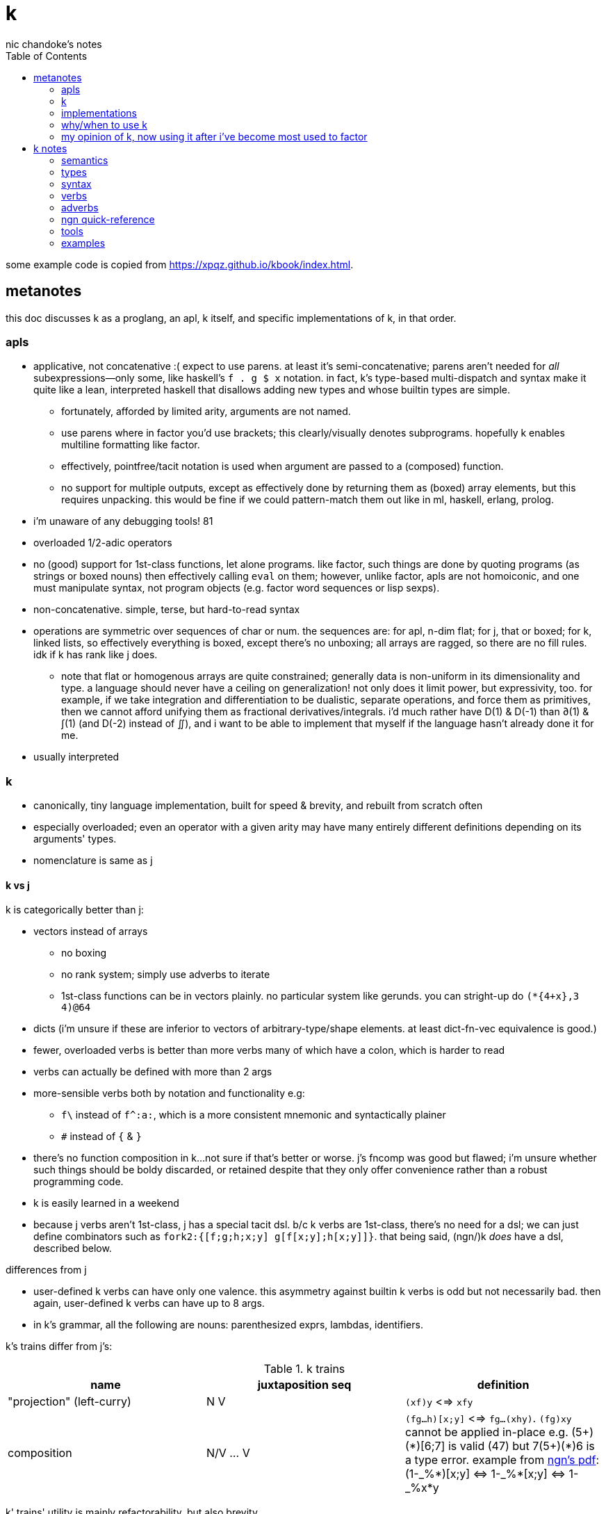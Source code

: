 = k
nic chandoke's notes
:toc:

some example code is copied from <https://xpqz.github.io/kbook/index.html>.

== metanotes

this doc discusses k as a proglang, an apl, k itself, and specific implementations of k, in that order.

=== apls

* applicative, not concatenative :( expect to use parens. at least it's semi-concatenative; parens aren't needed for _all_ subexpressions—only some, like haskell's `f . g $ x` notation. in fact, k's type-based multi-dispatch and syntax make it quite like a lean, interpreted haskell that disallows adding new types and whose builtin types are simple.
  ** fortunately, afforded by limited arity, arguments are not named.
  ** use parens where in factor you'd use brackets; this clearly/visually denotes subprograms. hopefully k enables multiline formatting like factor.
  ** effectively, pointfree/tacit notation is used when argument are passed to a (composed) function.
  ** no support for multiple outputs, except as effectively done by returning them as (boxed) array elements, but this requires unpacking. this would be fine if we could pattern-match them out like in ml, haskell, erlang, prolog.
* i'm unaware of any debugging tools! 81
* overloaded 1/2-adic operators
* no (good) support for 1st-class functions, let alone programs. like factor, such things are done by quoting programs (as strings or boxed nouns) then effectively calling `eval` on them; however, unlike factor, apls are not homoiconic, and one must manipulate syntax, not program objects (e.g. factor word sequences or lisp sexps).
* non-concatenative. simple, terse, but hard-to-read syntax
* operations are symmetric over sequences of char or num. the sequences are: for apl, n-dim flat; for j, that or boxed; for k, linked lists, so effectively everything is boxed, except there's no unboxing; all arrays are ragged, so there are no fill rules. idk if k has rank like j does.
  ** note that flat or homogenous arrays are quite constrained; generally data is non-uniform in its dimensionality and type. a language should never have a ceiling on generalization! not only does it limit power, but expressivity, too. for example, if we take integration and differentiation to be dualistic, separate operations, and force them as primitives, then we cannot afford unifying them as fractional derivatives/integrals. i'd much rather have D(1) & D(-1) than ∂(1) & ∫(1) (and D(-2) instead of ∬), and i want to be able to implement that myself if the language hasn't already done it for me.
* usually interpreted

=== k

* canonically, tiny language implementation, built for speed & brevity, and rebuilt from scratch often
* especially overloaded; even an operator with a given arity may have many entirely different definitions depending on its arguments' types.
* nomenclature is same as j

==== k vs j

k is categorically better than j:

* vectors instead of arrays
  ** no boxing
  ** no rank system; simply use adverbs to iterate
  ** 1st-class functions can be in vectors plainly. no particular system like gerunds. you can stright-up do `(*{4+x},3 4)@64`
* dicts (i'm unsure if these are inferior to vectors of arbitrary-type/shape elements. at least dict-fn-vec equivalence is good.)
* fewer, overloaded verbs is better than more verbs many of which have a colon, which is harder to read
* verbs can actually be defined with more than 2 args
* more-sensible verbs both by notation and functionality e.g:
  ** `f\` instead of `f^:a:`, which is a more consistent mnemonic and syntactically plainer
  ** `#` instead of `{` & `}`
* there's no function composition in k...not sure if that's better or worse. j's fncomp was good but flawed; i'm unsure whether such things should be boldy discarded, or retained despite that they only offer convenience rather than a robust programming code.
* k is easily learned in a weekend
* because j verbs aren't 1st-class, j has a special tacit dsl. b/c k verbs are 1st-class, there's no need for a dsl; we can just define combinators such as `fork2:{[f;g;h;x;y] g[f[x;y];h[x;y]]}`. that being said, (ngn/)k _does_ have a dsl, described below.

.differences from j

* user-defined k verbs can have only one valence. this asymmetry against builtin k verbs is odd but not necessarily bad. then again, user-defined k verbs can have up to 8 args.
* in k's grammar, all the following are nouns: parenthesized exprs, lambdas, identifiers.

k's trains differ from j's:

.k trains
[options="header"]
|===========================================================
| name                      | juxtaposition seq | definition
| "projection" (left-curry) | N V               | `(xf)y` <=> `xfy`
| composition               | N/V ... V         | `(fg...h)[x;y]` <=> `fg...(xhy)`. `(fg)xy` cannot be applied in-place e.g. +++(5+)(*)[6;7]+++ is valid (47) but +++7(5+)(*)6+++ is a type error. example from link:https://ngn.codeberg.page/txt/tacitjk.pdf[ngn's pdf]: +++(1-_%*)[x;y] <=> 1-_%*[x;y] <=> 1-_%x*y+++
|===========================================================

k' trains' utility is mainly refactorability, but also brevity.

* hook as a k train: `f/1 g\`. `1 g\` produces a 2-vector `(x;g x)`; then fold `f` over (insert between) those 2 args.
* fork as a k train: `g/(f;h)@\:`. it applies each of `f` & `h` to the argvec, returning a 2-vector, then folds `g` over (inserts between) those results.
* `({10+x};(20+))@\:15` returns `25 35`

verbs in j but not k; i wonder how to implement these in k:

* key (group by)
* rotate & shift
* is `=` equivalent for j & k?
* k has no support for complex numbers!?
* is `E.` in k? i can't find it! idk how i'd implement it.

=== implementations

i'm going to consider this only after i use ngn/k. i'll use it as my _de facto_ k before i choose another, just because it's said to be good, and it's accessible, easy, small. it's perfectly sufficient for using and learning k. i can choose practical versions later, after becoming familiar enough with k to immediately appreciate nuances among implementations.

[options="header"]
|=======================================================================================================
| name                                                 | impl lang | k ver | notes
| link:https://github.com/ktye/i[i]                    | go        | ?     | -
| link:https://anaseto.codeberg.page/goal-docs/[goal]  | go        | -     |
| link:https://codeberg.org/ngn/k[ngn/k]               | c         | 6     | unmaintained since jan 2024
| link:https://github.com/kevinlawler/kona/wiki[kona]  | c         | 3     | 1st open k, so good wiki
| link:https://t3x.org/klong/klong-ref.txt.html[klong] | c         | -     |
| link:https://github.com/zholos/kuc/[kuc]             | c         | 5     |
| link:https://github.com/JohnEarnest/ok/[oK]          | js        | 5,6   |
|=======================================================================================================

k3 & k6 much differ. this document details k6 & ngn/k yet. a section comparing k3 & k6 will be added. it's been implied that k3 & k4 are practically interchangeable, as are k5 & k6.

=== why/when to use k

measured by criteria in `~/codenotes/langs.adoc`, k scores high. it isn't ideal, but it's close. about the only real issue with it is that it's semi-concatenative; fortunately in practice this is probably tolerable if you style your code well, especially with k being so terse. to be determined.

* scripting: terse, no imports needed, interpreted.
* dataflow notation, or if you've been using character-stream based interfaces enough to be tired of typing loads of shit, without typos, often redundantly many times
  ** it's really cool to be able to memorize programs or use low interfaces such as a smart phone, small keyboard, or just pen & paper to develop code. pen & paper isn't too much worse than the interactive repl, since the repl doesn't have a debugger anyway.

the whitney design argument about seeing all code in one place is good. however, to accomplish this by making code syntax terse assumes that we're displaying text in the common manner in a text editor. because text is a much poorer code than graphical ones, and should generally be so deprecated anyway, the terse syntax argument is moot.

*an important reason to use k* is to become familiar with its primitives: sets, seqs, maps. k is all the good primitives and structures. regardless of whether you use k, everyone should master designing k programs so that they can use those designs in _all_ programming, hopefully in a tacit, readable, metaprogrammable, virtual-operation language. it's also small enough (20 prims, and short code) that you can reason about it in your mind. you can even memorize codes by using person-object-action mnemonics.

=== my opinion of k, now using it after i've become most used to factor

* k's ridiculous overloading is awesome. it's not an issue as long as the operator's context is clear, which is true when using literals or conventions that preface variables with a single character denoting their types.
* parsing is easy (but takes some practice) as long as i can read rtl, notice verb-adverb pairs, and know that left args are delimited; i don't want to ever deal with operator associativity levels. those suck. reading from the right is odd, too, since it makes newlines special syntax.
  ** consider this arbitrary k code: +++:m:(("forward";"down";"up")~/:\:d[;0])*\:d[;1]+++ i tried copying then evaluating +++d[;0])*\:d[;1]+++ to see what its value was, to try to visualize what's happening, only to find that it's malformed: there's a mismatched right parenthesis! fair enough, but not nearly as readable as factor. it's the same parsing as we see in factor: parse from one side, then parse a delimited subprogram, then consider them together. the same code, in concatenative style: `d [;1] d [;0] ( "forward" "down" "up" ) ~/:\: *\: m: :`. the whitespace makes confident parsing by eye much faster & easier! the dis/association is immediately obvious. refactoring is a load easier, too; if seeing the parens is already error prone, imagine what hell refactoring is; if you mismatch a parenthesis, then you're screwed! and because of k's extreme overloading, your mistake program may give a _totally_ different result from what you'd expected, so identifying what the refactoring mistake was would be very difficult & painful. the concatenative syntax shows that the code can be factored in the beginning, too: `d [;1] d [;0]` becomes `d [;1] [;0] bi`. we can then remove the input, `d`, and have a subprogram disassociated from any arguments. it also shows that parts of the program are related by `d` commonly and are computed next-together; the delimiting/separating parens of the original k expression suggest separation of `d[;0]` & `d[;1]`, and it's not obvious to think that they're computed next-together.

TODO: why doesn't this happen in good factor code? when i was new to factor, my code was horrible because i was doing manual loops, but also that i would build-up the stack in complicated ways, leaving a complex stack to be consumed by various subprocesses such that my code didn't permit easy refactoring, which is analagous to this unreadable k. i think it's because i used stack words instead of combinators and quotations. *one thing's certain: programs are easier to consider as incremental state changes than as gargantuan monoliths of nested subexpressions.* compared to factor, maybe the k code is weird b/c the parenthesized part is an expression rather than a program, and that the parenthesized expression is an argument to a verb rather than an adverb?

anyway, other booboo about the k code:

* perhaps, tracking order in which ast is evaluated is difficult, which would be an issue for non-pure code.
* though we usually read from right to left, this code is more easily read from left to right, since the left arg to `*\:` is more complex.
* parsing-out `~`, `/:`, and `\:`, among an arbitrary line of such code, is ugly. i don't care if the computer can do it; i'm a human, and such coding is unnatural and thus error-prone, stressful, and inefficient for me.

==== k vs factor

if k were purely tacit / concatenative, and readable, then it'd be perfect. k is tolerable, especially with syntax highlighting and judicious spacing. k is semi-concatinative: it supports trains and mostly reads in one direction. it accepts parameters inline, but rarely more than two, and when it uses two, it often does not require parentheses, which makes refactoring easier. if k were purely tacit, then statements would be able to span multiple lines, and the dyadic syntax wouldn't exist anymore. it has nested expressions, but nesting does not commonly go very deep. when it does, it's good style to refactor it into a subexpression or helper function. the nesting/monolith problem can be, as it can be in factor, solved by instead defining many small words. in both these langs defining words is low-overhead: in factor it's `: name effect def ;` and in k it's `name:{def}` (if 3 or fewer parameters) or `name:{}`. in both cases, definition is just a literal program but wrapped in delimiters then associated with a name. even in scheme, where this _can_ be done, it rarely is: usually we say `(define (name . params) def)` instead of `(define name (λ (params) def))`. scheme sucks because: 1. these are two significantly different syntaxes; 2. even the shorter syntax is non-ergonomically verbose.

''''

.aside: function arity

how _exactly_ to decide which parameters fns take? the following are considerations & observations that seek to answer.

. is it better for fn to take params, or have them one param but pattern match it into subsets?
. are variadic fns worth anything? even factor can use macros to inline fns and assert their stack effect statically. it'd be nice to not have to specify a number to e.g. `nmap`, but w/e.
  .. are variadic fns useful only for coding ergonomics i.e. are they always fns known at runtime?
. sql's model of queries essentially being pattern-matching fns of relations is good. a sql table can be made by reading json, so tables can be added dynamically, which is good.
. higher-order fns are bad: the ability to define them encourages one to parameterize _arbitrary_ parts of the computation; though these parameters are common, eventually, inevitably, a user will want to parameterize a different part of the computation, or for the parameter to be of a slightly different nature. because data can be modified (easily) and functions cannot (easily be modified), it's better to have functions be so small that they're sensibly defined only of a small variety of inputs. this avoids the arbitrary-degree-of-parameterization problem.
  .. b/c fns should take a small variety of input information, the number of inputs should naturally be few.
. fns should return many outputs, to preserve its computation. the user may decide to discard those outputs, rather than the function deciding to discard them by simply not returning them. returning multiple outputs is much easier if we pattern match elegantly. for stacks, it'd be inelegant to use `ndrop`, `nip`,  &c frequently. in applicative langs, it'd be ugly for many multi-parameter positional bindings to feature many holes. eliding outputs is best done in sql: rather than using binding clauses, the outputs are named by the function. one may rename them (and indeed must occasionally do that to disambiguate). anyway, the lack of binding clause and ability to tacitly refer to variables is excellent.

''''

* k has subexpressions. factor has only subprograms, b/c it's purely tacit.
* needing to "lookahead" to the left of a verb to determine whether it's unary or binary is horrible. look at this definition: `quicksort:{$[2>#?x;x;,/o'x@&'~:\x<*1?x]}`. how long does it take you to tell me what the hell is going on here? does this code feel natural? you should start parsing from the left because that's how `$[...]` evaluates; but then each of its argument programs you should read from the right, since that's whence they evaluate. the first predicate and corresponding return value are short enough that parsing happens instantaneously; you read it like a simple mathematical expression. of course it's in the "else" clause that things actually start getting k-ish. remember that to read source code, we must tokenize. starting from the right, i see `x`, then `?`, so i would like to think `?x` but i must lookahead to the next token to see that it's a noun, `1`, so now i've parsed code into an actual semantic value, `1?x`; then +++*+++'s meaning is unknown until i read the following token, which is `<`, so now i know that `*` is monadic, meaning "first"; then i still don't know what `<` is until i read the next token, which is `x`, so `<` is dyadic "less than", then `\` is a unary or binary adverb partically depending on whether any verb to the left of its 1st argument is a verb or not. in this case, it is given as the verb `~`, so i know that the "while" form of `/` is used. don't mistake it for the adverb `\:`, btw. anyway, next is `x@&'`? `&'` is "each &" which is monadic b/c the next token to the left is `@` which is not a noun. contextual grammars make _tokenization_ so difficult, before i even get to imagining the actual logic that the tokens denote! (btw, if you're curious about how quicksort works, see the explanation in <<_examples>> below.) though this is true generally, i think that k has a good chance of being readable simply because it's so small, so one can become familiar with the few verbs, idioms, and potential ambiguities, despite them being _generally_ of confusing design.
* where k beats factor (in practice; factor has strictly greater capability):
  ** terse: avoids shit that isn't strictly encoding the program logic itself. needing to type multiple characters is a needless pain just like needing to compile, or scaffold a project, or any other assumed, imposed constraint that could theoretically be removed or modified without affecting the program itself. we are humans coding; our needs are important, and our coding methods must reflect that! the code itself is generated by our methods, and is so related to them; it's appropriate for us, as one aspect of our method, to choose codes that suit our ability to code them and reason about them!
  ** overloaded: each verb is a concept with multiple varieties as it's applied to specific contexts (nouns). this is a natural separation and combination of verbs and nouns, which makes reasoning about program design easy. it also avoids trying to name conceputally similar or homomorphic operations e.g. in factor the separate words `remove` for sequences and `delete` for sets, despite them being the same damn thing! but nope, due to types, they aren't interchangeable!
  ** powerful mechanisms for relating structures' elements
  ** lookup is assumed when a noun is used as where a verb is expected
  ** dictionary/vector symmetry
* where factor beats k:
  ** walker (debugger)
  ** concatenative. in a nutshell: incremental data pipeline construction, spilicable & (re)factorable programs
* both have excellent documentation. factor's is interactive at the cost of being specialized, whereas link:https://codeberg.org/ngn/k/src/branch/master/repl.k[k's] is accessible since it's just text. it's small & succinct.
* to be able to collect intermediate values from any loop is cool. the backslash verbs do this.
* very optimized, small implementations are very cool: they afford codes that would otherwise be too inefficient. still, though, mostly virtual operations afford that.

===== which words i use in factor vs which verbs are available in k

* arithmetic, obviously
* nth (usually first, second, third)
* append/prefix/suffix/push
* set-at, at; sometimes delete-at*
* assoc-merge
* accessors & setters
* map, filter
* 2map
* narray
* find, subseq?
* sometimes reverse or sort
* ...

...it's funny: now that i'm looking for k verbs in my factor code, i see very little logic; i see combinators, accessors, shuffle words, i see that programs are very little logic; they're mostly just plan instructions sequenced correctly.

== k notes

=== semantics

* apparently evaluates from the left, as `(b;(c;d)):(2 3;4 5);c` suggests; `c` is to the right of `;` yet at that time `c` has the value 4.
* vector—not array—language.
  ** dicts are just pairs of vectors. they are ordered.
* an n-dim vector maps n coordinates to its unique elt
* scalars are exactly 0-dim vectors. an empty vector can be used to index into a scalar.
* like j, verbs may be _atomic_: they apply to all atoms of a vector (TODO: what about dicts?)
* scalars are broadcast
* functions and indexing are one operation. this is appropriate when we consider functions as maps from dom to cod i.e. (10+)@12 can be equivalently interpreted as "the map that adds 10, indexed at 12" (an interpretation which i strongly encourage) or "pass 12 to the function that returns 10 plus its input." this enables `{10+x} 5` to work; `{10+x}` is not a verb; it's a noun! thus `{10+x} 5` satisfies the subgrammar, "noun noun". juxtaposed nouns are evaluated as "index left noun by using right noun as index". because of function-dict equivalence, to access a function as a map is to invoke it on its argument.

TODO:
* what are "tables" and "prototypes?" the link:https://wiki.cor.fyi/wiki/Ngn/k[k wiki] says that ngn/k supports tables w/o prettyprint, and partial support for prototypes. kona hasn't tables but has prototypes.
* why does `(-)@4` return `-[4;]` i.e. "apply `-` to whatever the quoted series of programs `[4;]` returns"? note that `[4;]` is the program `4` followed by the empty program, which returns nothing.

==== really cool k semantics to incorporate in other langs

* funcall/index duality. `@` is "index x at y" or "call x with argvec y"
* functions are implicitly quoted simply by parenthecizing them e.g. `(-),1` returns 2-element vector `(-;3)`; this is because k's grammar is contextual, and a verb by itself (without args) is considered as a noun; thus, because in the parenthecized `-` is a noun and thus `,` joins two nouns into a vector.
  ** to invoke the essentially-quoted verb, use `@`
* homoiconic syntax & output i.e. if you copy any displayed output then it's a valid data literal in that syntax
* contextual grammar and thus contextual evaluation of deferred/quoted expressions
* a single variable can refer to a set e.g. in `{4+x}`, `x` can refer to a vector. ideally it would, like in prolog, refer to a (constrained) set. as an honorable mention, sql variables also refer to sets.

hopefully rank must be explicit in k. rank should always be explicit as a general coding convention. k's `each` probably does that.

.beautiful dictionary/vector symmetry

each'ing (a monadic verb) over a vector applies to a vector's elements, not its indices. likewise, eaching over a dict applies to its values, leaving its keys in tact e.g. `{5+x}'`a`b`c!1 2 3` returns ``a`b`c!6 7 8`.

[source,k]
&`rita`bob`sue`adam`frank!0 0 1 0 1      / keys which have a value of 1: `sue`frank
(`bob`adam`sue`rita!23 54 12 82)?12      / find key by value: `sue. if vals were ordered, then we'd be able to use X'
&5=`bob`adam`sue`rita!5 1 5 3            / all keys having a value 5: `bob`sue
|\`rita`bob`sue`adam`frank!12 7 87 32 11 / returns `rita`bob`sue`adam`frank!12 12 87 87 87

=== types

types are here listed with a common shorthand:

[options="header"]
|======================================================
| sym               | name                | empty value
| c                 | char                |
| i                 | int                 | 0
| n                 | number (int\|float) | 0[.0]
| s                 | symbol              |
| a                 | atom                |
| d                 | dict                |
| f                 | monadic func        |
| F                 | dyadic func         |
| any of x, y, or z | any                 | <n/a>
|======================================================

excepting `F`, a lowercase letter means a scalar, and a capital one a vector; e.g. `C` means a string and X or means "a vector of anything."

these symbols are used by cast ($/2) and type (@/1).

=== syntax

* right-associative
* conditional branching: `$[p1;f1;p2;f2;...;else]`; this `$` must have 3+ parameters; otherwise the verb `$` is used. finally, something that mimics arc lisp's `if` or picolisp's `let`, not requiring needless parentheses or syntax `else`!
  ** `0`, `0x00`, and `()` are falsy; all others are truthy
* newlines behave identically to semicolons
* literals:
  ** `[stmt1;...]` is progn [lisp] i.e. all statements except the last are evaluated only for side effects, and the last statement's value is returned from the whole bracked expression list. this is the same as the comma operator in c.
  ** symbol: +++`sym+++
  ** vector: `(a;b;...)`
  ** generally list literals are sequences of homogenous-type data literals.
    *** the following must be parenthesized and its elements must be delimited by semicolons:
      **** hetrogeneous lists' of literals
      **** lists of non-literal nouns
      **** lists of lambdas (this prevents applying the lambdas to each other)
    *** exception: logical vector literal: [0|1]*b e.g. `10010b`
  ** dict: `[k:v;...]` but therein, symbol keys are not prefixed by grave accent
  ** function:
    *** `{[arg1;...] definition}`
    *** `{...}`. unary fns arg is called `x`. then add `y` and `z` to namespace as arity increases to 2 or 3. example: `{z%y+x}[30;20;10]` returns 0.2.
    *** fns may use semicolons; then they're the progn but parameterized by xyz
  ** null: `0N`
  ** negative literals are as in most langs: hyphen immediately followed by a number literal
* slash begins line comment
* `o` is like apl ∇ e.g. `{$[x<2;x;+/o'x-1 2]}9` returns 34. technically `o` is a special noun, not a special syntax. thus it can be used infix-dyadically or with the usual function application/indexing operators/syntaxes. of course, then, `o` is used commonly for recursion. however, maybe it can be used to return the current fn to another fn, for e.g. fn callback sequences; i'm yet unsure. idk if `o` captures the current continuation (or if k even uses continuations as they're in scheme or factor) or what.
* `(v;...):y` pattern matches/binds e.g. `(b;(c;d)):(2 3;4 5)` binds `b` to `1 2`, `c` to 4, and `d` to 5.
* indexing / fn call:
  ** f[x;y;z;...]
  ** f@y
  ** index into x: juxtaposed nouns (`x y`), x@y or x[y]
  ** `m[i]`. deep is `x[i;j;...]` (multi-parameter function punning). `x[i][j]...` naturally works, too, but due to asymmetry with assignment (see below), i recommend against it.
    *** omitting an index on a side of a semicolon means "all" e.g. `(4 5#!20)[;1]` returns the 2nd column, `1 6 11 16`
    *** selecting multiple indices at depth: `(4 5#!20)[(0 1;1 2)]`. the parenthesis make this one vector index rather than multiple nested indices.
  ** indexing into a dict is the same as indexing into a vector, but with the dict's keys instead of an integer index
* setting a value at a given index: `m[i;j;...]: v`. `m[i][j]...:v` is illegal.

you can put into a dict `d` by the following syntax: `d[`k1`k2`...]:v1 v2...`.

TODO: understand indexing exactly. `(4 5#!20)[0 1][1 2]` differs from `(4 5#!20)[0 1;1 2]` and isn't indxing at depth (so says xpqz). he may certainly be correct, as idk what semicolon means.

=== verbs

NOTE: suffix `:` forces an ambivalent verb's monadic form.

* verbs may be left- or right-atomic, or apply to the whole argument (in j this is rank infinity or rank _1).
* in this table, i mean `x` as the left arg and `y` as the right.

the following table's verbosity is between link:https://github.com/JohnEarnest/ok/blob/gh-pages/docs/Manual.md#verb-reference[oK's verb table] and the <<_ngn_quick_reference>>.

[options="header"]
|=============================================================================================================================================================================================================================
| symbol    | monad                                                   | dyad
| `:`       | identity                                                | right or bind local
| `,`       | make singleton of +1-dim                                | concat
| `#`       | count                                                   | shape (implies take (from end if `x<0`) if `\|x\|<#y`, or repeat if `x>#y`); or select dict (y) entries by (symbol or char) keys (x); or if x is a fn then apply to each of y's elts and its respective outputs to set that elt's resultant count
| `+`       | transpose                                               | add
| `-`       | neg                                                     | sub
| `*`       | 1st [val, if dict]                                      | mul
| `%`       | sqrt                                                    | div
| `!`       | i. (0D) or permutations (1D); or a dict's keys          | dict of keys!vals, or div if num<0, or mod if num>0; *div & mod are `denom!num`*
| `&`       | bools -> idxs or "1st non-0's"                          | min (implicitly boolean product)
| `\|`      | reverse                                                 | max (implicitly boolean coproduct)
| `<` & `>` | grade [keys] up or down; or open/close file/socket/fd   | less or greater than
| `=`       | "group" (decomp vec into set & idxs) or identity matrix | atomic equality
| `~`       | not                                                     | match (same shape & values)
| `^`       | `null?`                                                 | set y's nulls to x, or multiset difference (factor's `without`)
| `_`       | floor or `>lower`                                       | x:ℤ, y:1D: drop (from end if x<0); x:1D, y:ℤ: delete from x at idx y; x:1D, y:1D: split y at x (x is idxs, not logical vec); x:fn, y:1D: filter-out
| `$`       | `[ >string ] map`                                       | x:ℤ, y:str: pad on right (or left if x<0); type cast (see below)
| `?`       | nub                                                     | argeq (find ret idx); n rand vals of set given by y. x<0=>pick w/o replacement, in which case `\|x\|>=#Y` => length error, where Y is the set described by y.
| `\` & `/` | -                                                       | x:str, y:str: split & join; x:ints, y:ints: encode & decode as in j. behavior (about shaping) varies among k's.
| `.`       | eval k syntax string, or get a dict's vals              | call x with argvec y
| `@`       | type                                                    | call unary x with arg y
| `::`      | identity                                                | bind global
|=============================================================================================================================================================================================================================

* is there really no ≤/≥? to be fair, those aren't really helpful; for integers, just +1 or -1, and floats aren't precise anyway, so equality is an infinitesimal difference anyway! instead of `gte 0` you can do `>1e-9`.
* there's a floor but no ceiling! this is ok: ceiling is so defined in factor: `: ceiling ( x -- y ) neg floor neg ;` indeed, even floor isn't a primitive in factor.
* reshape with `0N` means "unbounded" e.g. `0N 3#!10`
* example i/o: `myFD:<`"/path/to/file.txt"` then `>myFD` to close it.

others:

------------------------------------------------------------------
.S get       a:1;.`a -> 1   b.c:2;.`b`c -> 2 / like j's reflex, ~m
@[x;y;f]   amend  @["ABC";1;_:] -> "AbC"   @[2 3;1;{-x}] -> 2 -3
@[x;y;F;z] amend  @["abc";1;:;"x"] -> "axc"   @[2 3;0;+;4] -> 6 3
.[x;y;f]   drill  .[("AB";"CD");1 0;_:] -> ("AB";"cD")
.[x;y;F;z] drill  .[("ab";"cd");1 0;:;"x"] -> ("ab";"xd")
.[f;y;f]   try    .[+;1 2;"E:",] -> 3   .[+;1,`2;"E:",] -> "E:typ"
?[x;y;z]   splice ?["abcd";1 3;"xyz"] -> "axyzd"
------------------------------------------------------------------

=== adverbs

the following are verbs given in terms of adverbs and an argument of a given type. i use brackets to mean optional, angle brackets to mean required, and `\|` to mean "or".

[options="header"]
|============================================================================================================================
| symbol w/types  | function
| <Ff>'           | map/each. `F` pointwise associates `x` with `y`; or if either is atomic then it's broadcast.
| [x]F</\>        | (left) fold or scan. output's dim is input's - 1. x is optional init val. scans are as efficient as folds.
| F<\/>:          | left- or right-curry `F`, then map over right or left i.e. in J, `F"_1 _` or `F"_ _1`. see examples below.
| [x]F':          | factor `dup first empty prefix [ F ] 2 clump-map` where `empty` here gives empty type values. that prefix is added only if `x` isn't given.
| [i\|p] f</\>    | do `f` `i` times or do `f y` while `p y`. if `i`/`p` isn't given, then `f` is applied until it returns either the initial or convergent value. using a backslash collects intermediate values like a scan. the backslash version's output (nearly) always contains the initial value and the 1st value that failed the predicate e.g. `{(x!)(1+)\1}` returns the sequence `[1..x]` and `(<1)(1+)\1` returns `1 2`. the "nearly" part is that, stranegly, if you use the predicate `{0}` (or `{x:0}`) then you're guaranteed to get a singleton result.
| i':x            | length `i` window (clump) of vector `x`
| i f':           | "stencil": window with `f` applied to each window. the fact that this exists implies that i':x isn't virtual as it is in factor (`<clumps>`), which is sad. stencil exists only to be more efficient.
| X'              | interval index (j's `I./2`), which generalizes binary search
|============================================================================================================================

.implicit disambiguation/parsing of `[x]F</\>` vs `[i\|p]f</\>`

the ambiguity is whether +++*+++ is monadic or dyadic; this determines whether to apply the lambda/predicate afterward, or whether to use it as a "while" clause. as far as i've noticed, this is the only ambiguous grammar.

theoretically, token sequence `A B /` (or `\`) must be parsed thusly if `B` is an ambivalent verb (`B` being a noun would imply the verb form of `/` or `\` (split/join or encode/decode):

. if `A` is a verb then (probably) the "while" form is assumed. idk if it's theoretically possible to have a lambda be a fold's initial value.
  .. in ngn/k, +++{0=2!x}*/1 2 3+++ gives a type error whereas +++{0=2!x}(*/1 2 3)+++ returns `1` because 6 is even.
. else if `A` is a non-integral noun then it must be a fold's initial value
. else if `A` is an integer then it could be a fold's initial value or a number of times to apply a unary fn
  .. apparently ngn/k assumes the fold case: +++4+/,1 2+++ returns `5 6`. `4+:/,1 2` returns `,1 2`—the input transposed 4 times.

.each right/left examples
-------------------------
10 20 30,\:1 2 3 / map (,1 2 3) over 10 20 30
(10 1 2 3
 20 1 2 3
 30 1 2 3)

10 20 30,/:1 2 3 / map (10 20 30,) over 1 2 3
(10 20 30 1
 10 20 30 2
 10 20 30 3)

/ composed each's:

10 20 30,\:/:1 2 3
((10 1;20 1;30 1)
 (10 2;20 2;30 2)
 (10 3;20 3;30 3))

10 20 30,/:\:1 2 3
((10 1;10 2;10 3)
 (20 1;20 2;20 3)
 (30 1;30 2;30 3))
-------------------------

NOTE: you cannot have a space between argument and `/`, since in that case `/...` will be treated as a comment

TODO: how does the parser distinguish between `if/` and `xF/` where `x`=`i`? maybe it tries the dyadic version first, else tries monadic?

=== ngn quick-reference

backslash commands, when evaluated in the repl, are supposed to print their corresponding reference docs e.g. `\+` prints verbs. for me, however, they all print `'nyi`, so i can't get the reference in the repl, so i've put all the reference here, copied from `repl.k` from the ngn/k repo:

---------------------------------------------------------------------------------------
\   help               \\         exit
\a  license(AGPLv3)    \l file.k  load
\0  types              \d foo.bar set namespace; restore with  \d .
\+  verbs              \t:n expr  time(elapsed milliseconds after n runs)
\:  I/O verbs          \v         variables
\'  adverbs            \f         functions
\`  symbols            \cd path   change directory
\h  summary            \other     command(through /bin/sh)
--------------------------------------------------------------------------------
\0
Types:
list atom
 `A        generic list   ()   ,"ab"   (0;`1;"2";{3};%)
 `I   `i   int            0N -9223372036854775807 01b
 `F   `f   float          -0w -0.0 0.0 0w 1.2e308 0n
 `C   `c   char           "a"   0x6263   "d\0\"\n\r\t"
 `S   `s   symbol         `   `a   `"file.txt"   `b`cd`"ef"
 `M   `m   table&dict     +`a`b!(0 1;"23")   (0#`)!()
      `o   lambda         {1+x*y#z}  {[a;b]+/*/2#,a,b}
      `p   projection     1+   {z}[0;1]   @[;i;;]
      `q   composition    *|:   {1+x*y}@
      `r   derived verb   +/   2\   {y,x}':
      `u   monadic verb   +:   0::
      `v   dyadic  verb   +   0:
      `w   adverb         '   /:
      `x   external func
--------------------------------------------------------------------------------
\:
I/O verbs
  0:x read  lines
x 0:y write lines
  1:x read  bytes
x 1:y write bytes
   <s open          fd:<`"file.txt"
   >i close         >fd

x can be a file descriptor (int) or symbol or string such as
 "file.txt"
 "/path/to/file"
 "host:port"
 ":port"         /host defaults to 127.0.0.1
--------------------------------------------------------------------------------
\+
Verbs:    : + - * % ! & | < > = ~ , ^ # _ $ ? @ . 0: 1:
notation: [c]har [i]nt [n]umber(int|float|char) [s]ymbol [a]tom [d]ict
          [f]unc(monad) [F]unc(dyad) [xyz]any
special:  var:y     set    a:1;a -> 1
          var::y    global a:1;{a::2}[];a -> 2
          (v;..):y  unpack (b;(c;d)):(2 3;4 5);c -> 4
          :x        return {:x+1;2}[3] -> 4
          :[x;y;..] cond   :[0;`a;"\0";`b;`;`c;();`d;`e] -> `e
          o[..]     recur  {:[x<2;x;+/o'x-1 2]}9 -> 34
          [..]      progn  [0;1;2;3] -> 3

::  self      f:(::);f 12 -> 12
 :  right     f:(:);f[1;2] -> 2   "abc":'"d" -> "ddd"
 +x flip      +("ab";"cd") -> ("ac";"bd")
N+N add       1 2+3 -> 4 5
 -N negate    - 1 2 -> -1 -2
N-N subtract  1-2 3 -> -1 -2
 *x first     *`a`b -> `a   *(0 1;"cd") -> 0 1
N*N multiply  1 2*3 4 -> 3 8
 %N sqrt      %25 -> 5.0   %-1 -> 0n
N%N divide    2 3%4 -> 0.5 0.75
 !i enum      !3 -> 0 1 2   !-3 -> -3 -2 -1
 !I odometer  !2 3 -> (0 0 0 1 1 1;0 1 2 0 1 2)
 !d keys      !`a`b!0 1 -> `a`b
 !S ns keys   a.b.c:1;a.b.d:2;!`a`b -> `c`d
x!y dict      `a`b!1 2 -> `a`b!1 2
i!I div       -10!1234 567 -> 123 56
i!I mod       10!1234 567 -> 4 7
 &I where     &3 -> 0 0 0   &1 0 1 4 2 -> 0 2 3 3 3 3 4 4
 &x deepwhere &(0 1 0;1 0 0;1 1 1) -> (0 1 2 2 2;1 0 0 1 2)
N&N min/and   2&-1 3 -> -1 2   0 0 1 1&0 1 0 1 -> 0 0 0 1
 |x reverse   |"abc" -> "cba"   |12 -> 12
N|N max/or    2|-1 3 -> 2 3   0 0 1 1|0 1 0 1 -> 0 1 1 1
 <X ascend    <"abacus" -> 0 2 1 3 5 4
 >X descend   >"abacus" -> 4 5 3 1 0 2
 <s open      fd:<`"/path/to/file.txt"
 >i close     >fd
N<N less      0 2<1 -> 1 0
N>N more      0 1>0 2 -> 0 0
 =X group     ="abracadabra" -> "abrcd"!(0 3 5 7 10;1 8;2 9;,4;,6)
 =i unitmat   =3 -> (1 0 0;0 1 0;0 0 1)
N=N equal     0 1 2=0 1 3 -> 1 1 0
 ~x not       ~(0 2;``a;"a \0";::;{}) -> (1 0;1 0;0 0 1;1;0)
x~y match     2 3~2 3 -> 1   "4"~4 -> 0   0~0.0 -> 0
 ,x enlist    ,0 -> ,0   ,0 1 -> ,0 1   ,`a!1 -> +(,`a)!,,1
x,y concat    0,1 2 -> 0 1 2  "a",1 -> ("a";1)
d,d merge     (`a`b!0 1),`b`c!2 3 -> `a`b`c!0 2 3
 ^x null      ^(" a";0 1 0N;``a;0.0 0n) -> (1 0;0 0 1;1 0;0 1)
a^y fill      1^0 0N 2 3 0N -> 0 1 2 3 1   "b"^" " -> "b"
X^y without   "abracadabra"^"bc" -> "araadara"
 #x length    #"abc" -> 3   #4 -> 1   #`a`b`c!0 1 0 -> 3
i#y take      5#"abc" -> "abcab"   -5#`a`b`c -> `b`c`a`b`c
X#d take keys `c`d`f#`a`b`c`d!1 2 3 4 -> `c`d`f!3 4 0N
I#y reshape   2 3#` -> (```;```)
f#y replicate (3>#:')#(0;2 1 3;5 4) -> (0;5 4)   {2}#"ab" -> "aabb"
 _n floor     _12.34 -12.34 -> 12 -13
 _c lowercase _"Ab" -> "ab"
i_Y drop      2_"abcde" -> "cde"   -2_`a`b`c -> ,`a
X_d drop keys `a`c_`a`b`c!0 1 2 -> (,`b)!,1
I_Y cut       2 4 4_"abcde" -> ("cd";"";,"e")
f_Y weed out  (3>#:')_(0;2 1 3;5 4) -> ,2 1 3
X_i delete    "abcde"_2 -> "abde"
 $x string    $(12;"ab";`cd;+) -> ("12";(,"a";,"b");"cd";,"+")
i$C pad       5$"abc" -> "abc  "   -3$"a" -> "  a"
s$y cast      `c$97 -> "a"   `i$-1.2 -> -1   `$"a" -> `a
s$y int       `I$"-12" -> -12
 ?X distinct  ?"abacus" -> "abcus"
 ?i uniform   ?2 -> 0.6438163747387873 0.8852656305774402 /random
X?y find      "abcde"?"bfe" -> 1 0N 4
i?x roll      3?1000 -> 11 398 293   1?0 -> ,-8164324247243690787
i?x deal      -3?1000 -> 11 398 293 /guaranteed distinct
 @x type      @1 -> `i   @"ab" -> `C   @() -> `A   @(@) -> `v
x@y apply(1)  {x+1}@2 -> 3   "abc"@1 -> "b"   (`a`b!0 1)@`b -> 1
 .S get       a:1;.`a -> 1   b.c:2;.`b`c -> 2
 .C eval      ."1+2" -> 3
 .d values    .`a`b!0 1 -> 0 1
x.y apply(n)  {x*y+1}. 2 3 -> 8   (`a`b`c;`d`e`f). 1 0 -> `d

@[x;y;f]   amend  @["ABC";1;_:] -> "AbC"   @[2 3;1;{-x}] -> 2 -3
@[x;y;F;z] amend  @["abc";1;:;"x"] -> "axc"   @[2 3;0;+;4] -> 6 3
.[x;y;f]   drill  .[("AB";"CD");1 0;_:] -> ("AB";"cD")
.[x;y;F;z] drill  .[("ab";"cd");1 0;:;"x"] -> ("ab";"xd")
.[f;y;f]   try    .[+;1 2;"E:",] -> 3   .[+;1,`;"E:",] -> "E:'type\n"
?[x;y;z]   splice ?["abcd";1 3;"xyz"] -> "axyzd"
--------------------------------------------------------------------------------
\`
Special symbols:
   `j?C parse json   `j?"{\"a\":1,\"b\":[true,\"c\"]}" -> `a`b!(1.0;(1;,"c"))
   `k@x pretty-print `k("ab";2 3) -> "(\"ab\";2 3)"
   `p@C parse k
 `hex@C hexadecimal  `hex"ab" -> "6162"
 `pri@i primes       `pri 20  ->  2 3 5 7 11 13 17 19
   `x@x fork-exec    `x(("/bin/wc";"-l");"a\nbc\nd\n") -> "3\n"
   `t[] current time (microseconds)
`argv[] list of cmd line args (also in global variable x)
 `env[] dict of env variables
`prng[] `prng@I get/set pseudo-random number generator internal state
                     s:`prng[];r:9?0;`prng s;r~9?0 -> 1
        `prng@0 use current time to set state
 `err@C throw error
 `sin@N trigonometry `sin 12.34 -> -0.22444212919135995
 `exp@N exponential  `exp 1 -> 2.7182818284590455
  `ln@N logarithm    `ln 2 -> 0.6931471805599453
`exit@i exit
--------------------------------------------------------------------------------
\'
Adverbs:   ' / \ ': /: \:
   f' each1     #'("abc";3 4 5 6) -> 3 4
 x F' each2     2 3#'"ab" -> ("aa";"bbb")
   X' binsearch 1 3 5 7 9'8 9 0 -> 3 4 -1
   F/ fold      +/1 2 3 -> 6
   F\ scan      +\1 2 3 -> 1 3 6
 x F/ seeded /  10+/1 2 3 -> 16
 x F\ seeded \  10+\1 2 3 -> 11 13 16
 i f/ n-do      5(2*)/1 -> 32
 i f\ n-dos     5(2*)\1 -> 1 2 4 8 16 32
 f f/ while     (1<){:[2!x;1+3*x;-2!x]}/3 -> 1
 f f\ whiles    (1<){:[2!x;1+3*x;-2!x]}\3 -> 3 10 5 16 8 4 2 1
   f/ converge  {1+1.0%x}/1 -> 1.618033988749895
   f\ converges (-2!)\100 -> 100 50 25 12 6 3 1 0
   C/ join      "ra"/("ab";"cadab";"") -> "abracadabra"
   C\ split     "ra"\"abracadabra" -> ("ab";"cadab";"")
   I/ decode    24 60 60/1 2 3 -> 3723   2/1 1 0 1 -> 13
   I\ encode    24 60 60\3723 -> 1 2 3   2\13 -> 1 1 0 1
  i': window    3':"abcdef" -> ("abc";"bcd";"cde";"def")
i f': stencil   3{x,"."}':"abcde" -> ("abc.";"bcd.";"cde.")
  F': eachprior -':12 13 11 17 14 -> 12 1 -2 6 -3
x F': seeded ': 10-':12 13 11 17 14 -> 2 1 -2 6 -3
x F/: eachright 1 2*/:3 4 -> (3 6;4 8)
x F\: eachleft  1 2*\:3 4 -> (3 4;6 8)
--------------------------------------------------------------------------------
\h
: SET      RETURN    :[c;t;f]     COND
+ add      flip
- subtract negate    '  each|slide|bin
* multiply first     /  fold|join |dec|comment
% divide   sqrt      \  scan|split|enc|trace
! mod|dict enum|key  ': eachprior
& min|and  where     /: eachright
| max|or   reverse   \: eachleft
< less     ascend
> more     descend   /
= equal    group     multiline comment
~ match    not       \
, concat   enlist
^ without  null      0: lines i/o
# reshape  length    1: bytes i/o
_ drop|cut floor
$ cast     string
? find|rnd uniq      ?[a;i;b]     splice
@ apply(1) type      @[x;i;[f;]y] amend
. apply(n) eval      .[x;i;[f;]y] drill
grammar:  E:E;e|e e:nve|te| t:n|v v:tA|V n:t[E]|(E)|{E}|N
limits: 8 args, 16 locals, 256 bytecode, 2048 stack
\
.\\h
---------------------------------------------------------
: SET      RETURN    :[c;t;f]     COND
+ add      flip
- subtract negate    '  each|slide|bin
* multiply first     /  fold|join |dec|comment
% divide   sqrt      \  scan|split|enc|trace
! mod|dict enum|key  ': eachprior
& min|and  where     /: eachright
| max|or   reverse   \: eachleft
< less     ascend
> more     descend   /
= equal    group     multiline comment
~ match    not       \
, concat   enlist
^ without  null      0: lines i/o
# reshape  length    1: bytes i/o
_ drop|cut floor
$ cast     string
? find|rnd uniq      ?[a;i;b]     splice
@ apply(1) type      @[x;i;[f;]y] amend
. apply(n) eval      .[x;i;[f;]y] drill
grammar:  E:E;e|e e:nve|te| t:n|v v:tA|V n:t[E]|(E)|{E}|N
limits: 8 args, 16 locals, 256 bytecode, 2048 stack
---------------------------------------------------------------------------------------

=== tools

==== repl

* `\+` is supposed (by xpqz) to list verbs, but does not; it prints `'nyi`.

=== examples

+++quicksort:{$[2>#?x;x;,/o'x@&'~:\x<*1?x]}+++

. `x<*1?x` picks a random element from sequence `x` then compares it to each of ``x``'s elements e.g. `*1?"hello"` may pick `"l"` in which case `x<*1?x` evaluates to `1 1 0 0 0`. if `"e"` is picked then we get `0 0 0 0 0`.
. `~:\` couples each logical element with its inverse e.g. `~:\0` becomes `0 1`, `~:\1` becomes `1 0`, and `~:\0 1 0` becomes `(0 1 0; 1 0 1)`. how this works: 1. the initial value is always included in the output list; 2. the 1st value that fails the test is also always included as the last element of the output list. thus the output of `~:\0` starts with `0` then `~0` is 1 so the loop continues and flips again, thus producing the starting value `0`, so the loop terminates, having accumulated `0 1`. `~:\1` starts with `1`, then `~1` is 0, so the loop stops, having accumulated the starting value and the 1st failed value.
. `&'` converts logical vectors to integers where `1` is set ("where")
. `x@` indexes into the input sequence

e.g. if we pick `"l"` then `~:\1 1 0 0 0` evaluates to `(1 1 0 0 0 ; 0 0 1 1 1)`, then applying `&'` to that gives `(0 1; 2 3 4)`, then applying `"hello"@` to that gives `("he";"llo")`.

i only wish that i knew what/how `~:\` does. i have no method of stepping through to actually see which values are passed to which verbssssssssss! what horrid debauchery has befallen us! X(
